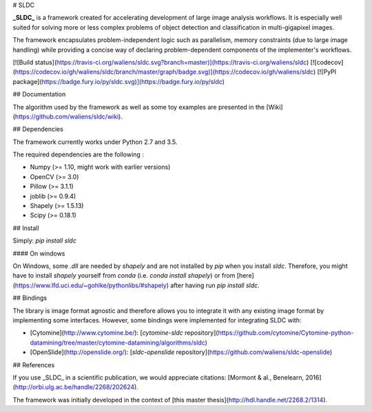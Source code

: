 # SLDC

**_SLDC_** is a framework created for accelerating development of large image analysis workflows. It is especially well 
suited for solving more or less complex problems of object detection and classification in multi-gigapixel images.

The framework encapsulates problem-independent logic such as parallelism, memory constraints (due to large image handling) 
while providing a concise way of declaring problem-dependent components of the implementer's workflows.

[![Build status](https://travis-ci.org/waliens/sldc.svg?branch=master)](https://travis-ci.org/waliens/sldc)
[![codecov](https://codecov.io/gh/waliens/sldc/branch/master/graph/badge.svg)](https://codecov.io/gh/waliens/sldc)
[![PyPI package](https://badge.fury.io/py/sldc.svg)](https://badge.fury.io/py/sldc)

## Documentation

The algorithm used by the framework as well as some toy examples are presented in the [Wiki](https://github.com/waliens/sldc/wiki).

## Dependencies

The framework currently works under Python 2.7 and 3.5.

The required dependencies are the following :

* Numpy (>= 1.10, might work with earlier versions)
* OpenCV (>= 3.0)
* Pillow (>= 3.1.1)
* joblib (>= 0.9.4)
* Shapely (>= 1.5.13)
* Scipy (>= 0.18.1)

## Install

Simply: `pip install sldc`

#### On windows

On Windows, some `.dll` are needed by `shapely` and are not installed by `pip` when you install `sldc`. Therefore, you might have to install
`shapely` yourself from `conda` (i.e. `conda install shapely`) or from [here](https://www.lfd.uci.edu/~gohlke/pythonlibs/#shapely) after having run `pip install sldc`.

## Bindings

The library is image format agnostic and therefore allows you to integrate it with any existing image format by implementing some interfaces. However, some bindings were implemented for integrating SLDC with: 

+ [Cytomine](http://www.cytomine.be/): [`cytomine-sldc` repository](https://github.com/cytomine/Cytomine-python-datamining/tree/master/cytomine-datamining/algorithms/sldc) 
+ [OpenSlide](http://openslide.org/): [`sldc-openslide` repository](https://github.com/waliens/sldc-openslide)

## References

If you use _SLDC_ in a scientific publication, we would appreciate citations: [Mormont & al., Benelearn, 2016](http://orbi.ulg.ac.be/handle/2268/202624).

The framework was initially developed in the context of [this master thesis](http://hdl.handle.net/2268.2/1314).


